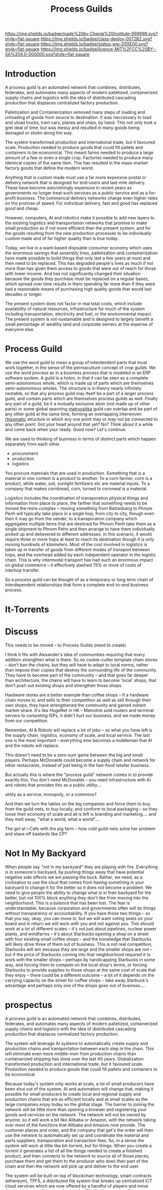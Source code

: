 #   -*- mode: org; fill-column: 60 -*-
#+TITLE: Process Guilds
#+STARTUP: showall
#+TOC: headlines 4
#+PROPERTY: filename
  :PROPERTIES:
  :CUSTOM_ID: 
  :Name:      /home/deerpig/proj/chenla/deploy/guild-process.org
  :Created:   2017-04-18T11:06@Prek Leap (11.642600N-104.919210W)
  :ID:        e1831a5b-f365-439e-8089-d6df7ca05406
  :VER:       551661192.775909892
  :GEO:       48P-491193-1287029-15
  :BXID:      proj:OCK0-0626
  :Class:     deploy
  :Type:      work
  :Status:    wip 
  :Licence:   MIT/CC BY-SA 4.0
  :END:

[[https://img.shields.io/badge/made%20by-Chenla%20Institute-999999.svg?style=flat-square]] 
[[https://img.shields.io/badge/class-deploy-0072B2.svg?style=flat-square]]
[[https://img.shields.io/badge/status-wip-D55E00.svg?style=flat-square]]
[[https://img.shields.io/badge/licence-MIT%2FCC%20BY--SA%204.0-000000.svg?style=flat-square]]

* Introduction

A process guild is an automated network that combines, distributes,
federates, and automates many aspects of modern palletized,
containerized supply chains and logistics with the idea of distributed
cascading production that displaces centralized factory production.

Palletization and Containerization removed many steps of loading and
unloading of goods from source to destination.  It was neccessary to
load and uload trucks, train cars, planes and ships, by hand.  This
not only took a gret deal of time, but was messy and resulted in many
goods being damaged or stolen along the way.

The system transformed production and international trade, but it
favoured scale.  Production needed to produce goods that could fill
pallets and containers to be economical.  This meant farms needed to
produce a large amount of a few or even a single crop.  Factories
needed to produce many identical copies of the same item.  This has
resulted in the mass-market factory goods that define the
modern world.

Anything that is custom made must use a far more expensive postal or
delivery network that is designed for end-users and last-mile
delivery.  These have become astonishingly expensive in recent years
as governments no longer treat such services as a public service and
as a for-profit business.  The commerical delivery networks charge
even higher rates on the promise of speed.  For individual delivery,
fast and good has replaced good and cheap.

However, computers, AI and robotics make it possible to add new layers
to the existing logistics and transportation networks that promise to
make small production as if not more efficient than the present
system, and for the goods resulting from the new production processes
to be individually custom made and of far higher quality than is true
today.

Today, we live in a want-based dispsable consumer economy which uses
the enormous savings that assembly lines, palletization and
containerization have made possible to build things that only last a
few years at most and then need to be replaced.  This has degraded
people's lives as much if not more than has given them access to goods
that were out of reach for those with lower income.  And has not
significantly changed their situation because the goods they purchase
must be replaced on a regular bases, which spread over time results in
them spending far more than if they were had a reasonable means of
purchasing high quality goods that would last decades or longer.

#+begin_comment
need to work out how much waste is being caused in the present system
-- for example, if an old Maytag Washing Machine used to last 20-30
years, but is now replaced every 3-4 years you need to buy nearly 10
washing machines over the same period, and for most of that time they
are not working properly because they are designed to fail...

Supermarkets have enormous amounts of waste, especially in perishible
goods.  Compare that to a wet market where there are many sellers with
only a small amount to sell each, when they sell out they go home.
I'd love to do a study on how efficient such markets are in places
like Thailand, Vietnam and Cambodia.
#+end_comment

The present system does not factor in real total costs, which include
availability of natural resources, infrastructure for much of the
system including transportation, electricity and fuel, or the
environmental impact. The present system is not-sustainable and is
designed to largely benefit a small percentage of wealthy land and
corporate owners at the expense of everyone else.

* Process Guild

We use the word /guild/ to mean a group of interdendent parts that
must work together, in the sense of the permaculture concept of /crop
guilds/.  We use the word process as in a business process that is
modeled in an ERP software system.  A guild is a holon, in that it can
be seen as a complete semi-autonomous whole, which is made up of parts
which are themselves semi-autonomous wholes.  The structure is in
theory nearly infinitely nestable, so that any process guild may
itself be a part of a larger process guild, and contain parts which
are themselves process guilds as well.  Finally any part of a guild,
be it a mutually exclusive atom (not made up of other parts) or some
global spanning [[https://en.wikipedia.org/wiki/Matryoshka_doll][matryoshka]] guild can overlap and be part of any other
guild at the same time, forming an overlapping interwoven [[https://en.wikipedia.org/wiki/Rhizome_(philosophy)][rhizomatic]]
structure in which any one point may or may not be connected to any
other point.  Got your head around that yet?  No? Think about it a
while and come back when your ready.  Good now?  Let's continue.

We are used to thinking of business in terms of distinct parts which
happen separately from each other.

  - procurement
  - production
  - logistics

You procure materials that are used in production. Something that is a
material in one context is a product to another.  To a corn farmer,
corn is a product, while water, soil, sunlight fertilizers etc are
material inputs.  To a company that makes cornbread, corn, turned to
cornmeal is a material.

Logistics includes the coordination of transporation physical things
and information from place to place, the farther that something needs
to be moved the more complex -- moving something from Battanbang to
Phnom Penh will typically take place in a single hop, from city to
city, though even then it may go from the sender, to a transporation
company which aggregates multiple items that are destined for Phnom
Penh take them as a single shipment to Phnom Pehn and then arrange to
have them individually picked up and delievered to different
addresses.  In this scenario, it would require three or more hops at
least to reach its destination though it is only moving hundreds of
kilometers.  Most of the cost involved in logistics is taken up in
transfer of goods from different modes of transport between hops, and
the overhead added by each independent operator in the logistic
chain.  This is why intermodal transport has had such an enormous
impact on global commerce -- it effectively slashed 75% or more of
costs of interhop transfer.




So a process guild can be thought of as a temporary or long term chain
of interdependent relationships that form a complete end-to-end
business process.




* It-Torrents


* Discuss

This needs to be moved -- to Process Guilds (need to create)

I think it fits with Alexander's idea of communities requiring that
every addition strengthen what is there.  So no cookie-cutter template
chain stores -- don't ban the chains, but they will have to adapt to
local norms, rather than impose their copies that destroy the
surrounding life of the community.  They have to become part of the
community -- and that goes far deeper than architecture, the chains
will have to learn to become 'local' shops, that don't push out
existing shops and strengthen those shops.

Hardware stores are a better example than coffee shops -- if a
hardware chain moves in, and sells to their competition as well as
sell through their own shops, they have strengthened the community and
gained instant market-share.  It's like HugeNet in HK -- Metrolink
sold routers and terminal servers to competing ISPs, it didn't hurt
our business, and we made money from our competition.

Remember, AI & Robots will replace a lot of jobs -- so what you have
left is the supply chain, logistics, economy of scale, and local
service.  The last one is the most important -- everything else
becomes a middleman that AI and the robots will replace.

This doesn't need to be a zero-sum game between the big and small
players.  Perhaps McDonalds could become a supply chain and network
for other restaurants, instead of just being in the fast-food retailer
business.

But actually this is where the "process guild" network comes in to
provide exactly this.  You don't need McDonalds -- you need
infrastructure with AI and robots that provides this as a public
utility....

   utility as a service, monopoly, or a commons?

And then we turn the tables on the big companies and force them to buy
from the guild-nets, to buy locally, and conform to local packaging --
so they loose their economy of scale and all is left is branding and
marketing....  and they melt away, "what a world, what a world"....


The girl at i-Cafe with the pig farm -- how cold guild-nets solve her
problem and stave off bastards like CP?


* Not In My Backyard

When people say "not in my backyard" they are playing with fire.
Everything is in someone's backyard, by pushing things away that have
potential negative side effects we are passing the buck.  Rather, we
need, as a civilization to use the clout that comes from having
something in your backyard to change it for the better so it does not
become a problem.  We need to give people the ability to change what
is in their backyard for the better, but not 100% block anything they
don't like from moving into the neighborhood.  This is a balance that
has been lost.  The fear is understandable, because corporation and
governments often will do things without transparency or
accountability.  If you have those two things -- so that you say,
okay, you can move in, but we will want voting seats on your board and
in return we will work with you and not against you.  This should work
at a lot of different scales -- it's not just about pipelines, nuclear
power plants, and windfarms -- it's about Starbucks opening a shop on
a street with four existing small coffee shops -- and the knowledge
that Starbucks will likely drive three of them out of business.  This
is not real competition, Starbucks will win because they are large and
the smaller shops are not -- but if the price of Starbucks coming into
that neighborhood required it to work with the smaller shops --
perhaps by handicapping Starbucks in some way, and forcing them to
compete on the local shop's terms, or forcing Starbucks to provide
supplies to those shops at the same cost of scale that they enjoy --
there could be a different outcome -- a lot of it depends on the
carrying capacity on the street for coffee shops -- take away
Starbuck's advantage and perhaps only one of the shops goes out of
business....


* prospectus

A process guild is an automated network that combines,
distributes, federates, and automates many aspects of modern
palletized, containerized supply chains and logistics with
the idea of distributed cascading production that displaces
centralized factory production.

The system will leverage AI systems to automatically create
supply and production chains and transportation between each
step in the chain.  This will eliminate even more middle-men
from production chains than containerized shipping has done
over the last 40 years.  Globalization transformed
production and international trade, but it favoured scale.
Production needed to produce goods that could fill pallets
and containers to be economical.

Because today's system only works at scale, a lot of small
producers have been shut out of the system.  AI and
automation will change that, making it possible for small
producers to create local and regional supply and production
chains that are as efficient locally and at small scales as
the large companies enjoy today on the global stage.  The
barrier to joining the network will be little more than
opening a browser and registering your goods and services on
the network.  The network will not be owned by anyone, so it
will work a bit like Alibaba or Amazon, with the network
taking over most of the functions that Alibaba and Amazon
now provide.  The customer places and order, and the company
that get's the order will then use the network to
automatically set up and coordinate the material and parts
suppliers, transporation and transaction fees.  So, in a
sense the system will work at little like bit-torrent, but
for things.  When you create a torrent it generates a list
of all the things needed to create a finished product, and
then connects to the network to source all of those pieces,
purchase them and get them to the producer who does their
part of the chain and then the network will pick up and
deliver to the end user.

The system will be built on top of blockchain technology,
smart contracts (ethereum), TPFS, a distributed file system
that breaks up centralized ICT cloud services which are now
offered by a handful of players and move those services to
the edge of networks.  Finally, the system will use
Saltmine, our own semantic storage and AI processing
platform that provides the missing pieces that aren't
available in ethereum or IPFS.


#+begin_comment
A process guild is an automated network that combines,
distributes, federates, and automates many aspects of modern
palletized, containerized supply chains and logistics with
the idea of distributed cascading production that displaces
centralized factory production.

The system will leverage AI systems to automatically create
supply and production chains and transportation between each
step in the chain.  This will eliminate even more middle-men
from production chains than containerized shipping has done
over the last 40 years.  Globalization transformed
production and international trade, but it favoured scale.
Production needed to produce goods that could fill pallets
and containers to be economical.

Because today's system only works at scale, a lot of small
producers have been shut out of the system.  AI and
automation will change that, making it possible for small
producers to create local and regional supply and production
chains that are as efficient locally and at small scales as
the large companies enjoy today on the global stage.  The
barrier to joining the network will be little more than
opening a browser and registering your goods and services on
the network.  The network will not be owned by anyone, so it
will work a bit like Alibaba or Amazon, with the network
taking over most of the functions that Alibaba and Amazon
now provide.  The customer places and order, and the company
that get's the order will then use the network to
automatically set up and coordinate the material and parts
suppliers, transporation and transaction fees.  So, in a
sense the system will work at little like bit-torrent, but
for things.  When you create a torrent it generates a list
of all the things needed to create a finished product, and
then connects to the network to source all of those pieces,
purchase them and get them to the producer who does their
part of the chain and then the network will pick up and
deliver to the end user.

The system will be built on top of blockchain technology,
smart contracts (ethereum), TPFS, a distributed file system
that breaks up centralized ICT cloud services which are now
offered by a handful of players and move those services to
the edge of networks.  Finally, the system will use
Saltmine, our own semantic storage and AI processing
platform that provides the missing pieces that aren't
available in ethereum or IPFS.

We intend to establish a seed round crowd-sourced ethereum
contract that will raise $5-20,000 immediately to get things
started.  An additional $250,000 will then be raised as part
of this round to complete work on the proof of concept for
the network with a small team of programers and engineers.
In a working demo of the system will be complete in 6-12
months that will work with real farmers, companies and
customers in Cambodia to build bamboo furniture for the
OpenDesk network.  The company will hold a public ICO by the
end of 2018 to raise $10-50M to build out and launch the
network regionally and then globally. Funds used will expand
the network to add as more and more types of production
chains until the system reaches a tipping point where other
developers will begin adapting the network for as many
different types of production chains imaginable.  The coins
sold in the ICO will become the currency used in all of
these supply-production chains.
#+end_comment

** background

The steam revolution that began in the 19th century made
moving goods across long distances economical and could
scale.  Before steam (and later diesel and electric) long
distance transportation was not only slow and expensive, it
was not reliable.

Palletization and Containerization removed many steps of
loading and unloading of goods from source to destination.
It was neccessary to load and uload trucks, train cars,
planes and ships, by hand.  This not only took a gret deal
of time, but was messy and resulted in many goods being
damaged or stolen along the way.

Transportation is now so cheap that it is no longer
considered to be a factor in the cost of production.

ICT and now the Internet did for moving information, what
steam had done for goods.  Money (which now is another type
of information) and communications can move around the world
freely so that placing an order between London and Guangzhou
is as easy and fast as placing an order with a company in
the same city.

But the "global value chain" is not evenly distributed.
Only seven countries benefited from these changes since
1990, with production moving from the industrialized G7
nations to the new "i7".

The system transformed production and international trade,
but it favoured scale.  Production needed to produce goods
that could fill pallets and containers to be economical.

A new stage of the ICT revolution is expected to change the
world as much, if not more than it has since 1990 when the
"Great Convergence" began.  This will revolve around
advances in Artificial Intelligence that will accelerate
automation in practically every aspect of the value-chain as
well as impact jobs.  AI is already powering robotics that,
for example replaced a steel mill in Austria that employed
3,000 workers with only 14 to produce 500,000 tons of steel
wire a month.

Self driving vehicles will transform ground transportation,
and almost completely automating it


